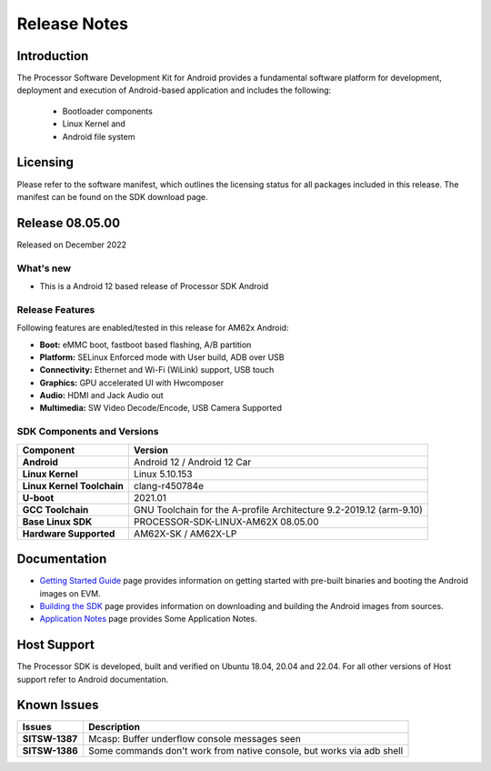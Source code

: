 .. _release-specific-release-notes:

************************************
Release Notes
************************************

Introduction
============

The Processor Software Development Kit for Android provides a fundamental software platform for development, deployment and execution of Android-based application and includes the following:

   * Bootloader components
   * Linux Kernel and
   * Android file system


Licensing
=========

Please refer to the software manifest, which outlines the licensing
status for all packages included in this release. The manifest can be
found on the SDK download page.


Release 08.05.00
================

Released on December 2022

What's new
----------

* This is a Android 12 based release of Processor SDK Android


Release Features
----------------

Following features are enabled/tested in this release for AM62x Android:

* **Boot:** eMMC boot, fastboot based flashing, A/B partition
* **Platform:** SELinux Enforced mode with User build, ADB over USB
* **Connectivity:** Ethernet and Wi-Fi (WiLink) support, USB touch
* **Graphics:** GPU accelerated UI with Hwcomposer
* **Audio:** HDMI and Jack Audio out
* **Multimedia:** SW Video Decode/Encode, USB Camera Supported

SDK Components and Versions
---------------------------

+------------------------------------+-------------------------------------------------------------------------------+
| **Component**                      |  **Version**                                                                  |
+====================================+===============================================================================+
| **Android**                        | Android 12 / Android 12 Car                                                   |
+------------------------------------+-------------------------------------------------------------------------------+
| **Linux Kernel**                   | Linux 5.10.153                                                                |
+------------------------------------+-------------------------------------------------------------------------------+
| **Linux Kernel Toolchain**         | clang-r450784e                                                                |
+------------------------------------+-------------------------------------------------------------------------------+
| **U-boot**                         | 2021.01                                                                       |
+------------------------------------+-------------------------------------------------------------------------------+
| **GCC Toolchain**                  | GNU Toolchain for the A-profile Architecture 9.2-2019.12 (arm-9.10)           |
+------------------------------------+-------------------------------------------------------------------------------+
| **Base Linux SDK**                 | PROCESSOR-SDK-LINUX-AM62X 08.05.00                                            |
+------------------------------------+-------------------------------------------------------------------------------+
| **Hardware Supported**             | AM62X-SK / AM62X-LP                                                           |
+------------------------------------+-------------------------------------------------------------------------------+


Documentation
=============

- `Getting Started Guide`_ page provides information on getting started with pre-built binaries and booting the Android images on EVM.
- `Building the SDK`_ page provides information on downloading and building the Android images from sources.
- `Application Notes`_ page provides Some Application Notes.

.. _Getting Started Guide:  ../../../android/Overview_Getting_Started_Guide.html
.. _Building the SDK: ../../../android/Overview_Building_the_SDK.html
.. _Application Notes: Application_Notes.html

Host Support
============

The Processor SDK is developed, built and verified on Ubuntu 18.04, 20.04 and 22.04. For all other
versions of Host support refer to Android documentation.


Known Issues
============

+----------------+-------------------------------------------------------------------------------+
| **Issues**     |  **Description**                                                              |
+================+===============================================================================+
| **SITSW-1387** | Mcasp: Buffer underflow console messages seen                                 |
+----------------+-------------------------------------------------------------------------------+
| **SITSW-1386** | Some commands don't work from native console, but works via adb shell         |
+----------------+-------------------------------------------------------------------------------+
